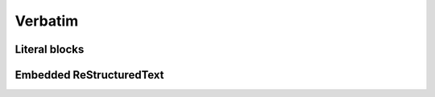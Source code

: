 
Verbatim
========

Literal blocks
--------------

.. doxygenfunction:: example_function_verbatim
   :project: verbatim

.. doxygenfunction:: example_function_code_block
   :project: verbatim

Embedded ReStructuredText
-------------------------

.. doxygenfunction:: example_function_rst
   :project: verbatim

.. doxygenfunction:: example_function_rst_alias
   :project: verbatim

.. doxygenfunction:: example_function_rst_leading_slashes
   :project: verbatim

.. doxygenfunction:: example_function_rst_leading_asterisk
   :project: verbatim

.. doxygenfunction:: example_function_rst_inline
   :project: verbatim
